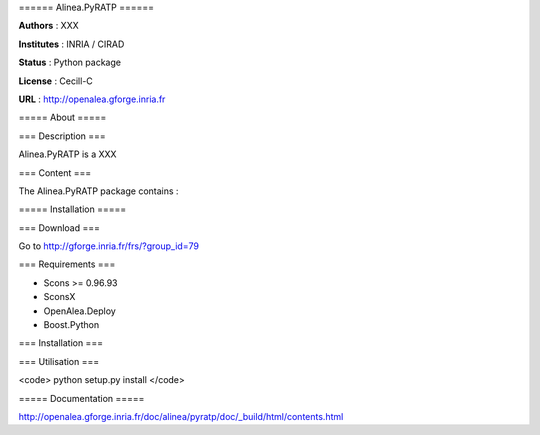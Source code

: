 ====== Alinea.PyRATP ======

**Authors** : XXX

**Institutes** : INRIA / CIRAD 

**Status** : Python package 

**License** : Cecill-C

**URL** : http://openalea.gforge.inria.fr

===== About =====

=== Description ===

Alinea.PyRATP is a XXX



=== Content ===

The Alinea.PyRATP package contains :


===== Installation =====

=== Download ===

Go to http://gforge.inria.fr/frs/?group_id=79

=== Requirements ===

* Scons >= 0.96.93
* SconsX
* OpenAlea.Deploy
* Boost.Python


=== Installation ===


=== Utilisation ===


<code>
python setup.py install
</code>



===== Documentation =====

http://openalea.gforge.inria.fr/doc/alinea/pyratp/doc/_build/html/contents.html

